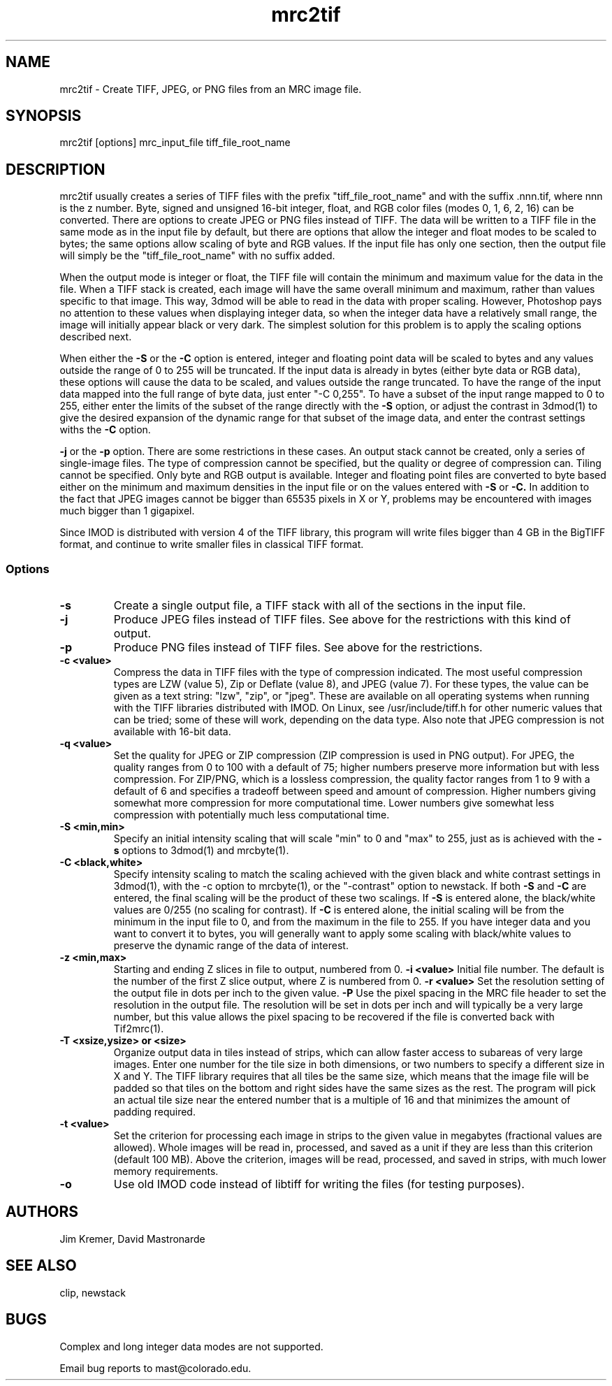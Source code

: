 .na
.nh
.TH mrc2tif 1 2.00 BL3DEMC
.SH NAME
mrc2tif \- Create TIFF, JPEG, or PNG files from an MRC image file.
.SH SYNOPSIS
mrc2tif [options]  mrc_input_file  tiff_file_root_name
.SH DESCRIPTION
mrc2tif usually creates a series of TIFF files with the prefix "tiff_file_root_name"
and with the suffix .nnn.tif, where nnn is the z number.  Byte, signed and
unsigned 16-bit integer, float, 
and RGB color files (modes 0, 1, 6, 2, 16) can be converted.  There are
options to create JPEG or PNG files instead of TIFF.  The data will be
written to a TIFF file in the same mode as in the input file by default, but
there are options that allow the integer and float modes to be scaled to
bytes; the same options allow scaling of byte and RGB values.  If the input
file has only one section, then the output file will simply be the 
"tiff_file_root_name" with no suffix added.  
.P
When the output mode is integer or float, the TIFF file will contain the
minimum and maximum value for the data in the file.  When a TIFF stack is
created, each
image will have the same overall minimum and maximum, rather than values
specific to that image.  This way, 3dmod will be able to read
in the data with proper scaling.  However, Photoshop pays no attention to
these values when displaying integer data, so when the integer data have a
relatively small range, the image will initially appear black or very dark.
The simplest solution for this problem is to apply the scaling options
described next.
.P
When either the
.B -S
or the
.B -C
option is entered, integer and floating point data will be scaled to bytes and
any values outside the range of 0 to 255 will be truncated.  If the input data
is already in bytes (either byte data or RGB data), these options will cause
the data to be scaled, and values outside the range truncated.  To have the
range of the input data mapped into the full range of byte data, just enter
"-C 0,255".  To have a subset of the input range mapped to 0 to 255, either
enter the limits of the subset of the range directly with the 
.B -S
option, or adjust the contrast in 3dmod(1) to give the desired expansion of
the dynamic range for that subset of the image data, and enter the contrast
settings withs the 
.B -C
option.
.P Output to JPEG or PNG files is selected by entering the
.B -j
or the
.B -p
option.  There are some restrictions in these cases.  An output stack cannot
be created, only a series of single-image files.  The type of compression
cannot be specified, but the quality or degree of compression can.  Tiling
cannot be specified.  Only byte and RGB output is available.  Integer and
floating point files are converted to byte based either on the minimum and maximum
densities in the input file or on the values entered with 
.B -S
or
.B -C.
In addition to the fact that JPEG images cannot be bigger than 65535 pixels in
X or Y, problems may be encountered with images much bigger than 1 gigapixel.
.P
Since IMOD is distributed with version 4 of the TIFF library, this program
will write files bigger than 4 GB in the BigTIFF format, and continue to write
smaller files in classical TIFF format.  
.SS Options
.TP
.B -s
Create a single output file, a TIFF stack with all of
the sections in the input file.
.TP
.B -j
Produce JPEG files instead of TIFF files.  See above for the restrictions with
this kind of output.
.TP
.B -p
Produce PNG files instead of TIFF files.  See above for the restrictions.
.TP
.B -c <value>
Compress the data in TIFF files with the type of compression indicated.  The
most useful compression types are LZW (value 5), Zip or Deflate (value 8), and
JPEG (value 7).  For these types, the value can be given as a text string:
"lzw", "zip", or "jpeg".  These are available on all operating systems when
running with the TIFF libraries distributed with IMOD.  On Linux, see 
/usr/include/tiff.h for other numeric
values that can be tried; some of these will work, depending on the data type.
Also note that JPEG compression is not available with 16-bit data.
.TP
.B -q <value>
Set the quality for JPEG or ZIP compression (ZIP compression is used in PNG
output).  For JPEG, the quality ranges from
0 to 100 with a default of 75; higher numbers preserve more information but
with less compression.  For ZIP/PNG, which is a lossless compression, the quality
factor ranges from 1 to 9 with a default of 6 and specifies a tradeoff between
speed and amount of compression.  Higher numbers giving somewhat more
compression for more computational time.  Lower numbers give somewhat less
compression with potentially much less computational time.
.TP
.B -S <min,min>
Specify an initial intensity scaling that will scale "min" to 0 and "max" to
255, just as is achieved with the 
.B -s
options to 3dmod(1) and mrcbyte(1).  
.TP
.B -C <black,white>
Specify intensity scaling to match the scaling achieved with the given
black and white contrast settings in 3dmod(1), with the -c option to
mrcbyte(1), or the "-contrast" option to newstack.  If both
.B -S
and
.B -C
are entered, the final scaling will be the product of these two scalings.
If
.B -S
is entered alone, the black/white values are 0/255 (no scaling for contrast).
If
.B -C
is entered alone, the initial scaling will be from the minimum in the input
file to 0, and from the maximum in the file to 255.  If you have integer data
and you want to convert it to bytes, you will generally want to apply some
scaling with black/white values to preserve the dynamic range of the data of
interest.
.TP
.B -z <min,max>
 Starting and ending Z slices in file to output, numbered from 0.
.TO
.B -i <value>
Initial file number.  The default is the number of the first Z slice output,
where Z is numbered from 0.
.B -r <value>
Set the resolution setting of the output file in dots per inch to the given
value.
.B -P
Use the pixel spacing in the MRC file header to set the resolution in
the output file.  The resolution will be set in dots per inch and will
typically be a very large number, but this value allows the pixel spacing to
be recovered if the file is converted back with Tif2mrc(1).
.TP
.B -T <xsize,ysize> or <size>
Organize output data in tiles instead of strips, which can allow faster access
to subareas of very large images.  Enter one number for the tile size in both
dimensions, or two numbers to specify a different size in X and Y.  The TIFF
library requires that all tiles be the same size, which means that the image
file will be padded so that tiles on the bottom and right sides have
the same sizes as the rest.  The program will pick an actual tile size near
the entered number that is a multiple of 16 and that minimizes the amount of
padding required.
.TP
.B -t <value>
Set the criterion for processing each image in strips to the given value in
megabytes (fractional values are allowed).  Whole images will be 
read in, processed, and saved as a unit if they are less than this criterion
(default 100 MB).  Above the criterion, images will be read, processed, and
saved in strips, with much lower memory requirements.
.TP
.B -o
Use old IMOD code instead of libtiff for writing the files (for testing
purposes).
.SH AUTHORS
Jim Kremer, David Mastronarde
.SH SEE ALSO
clip, newstack
.SH BUGS
Complex and long integer data modes are not supported.

Email bug reports to mast@colorado.edu.
